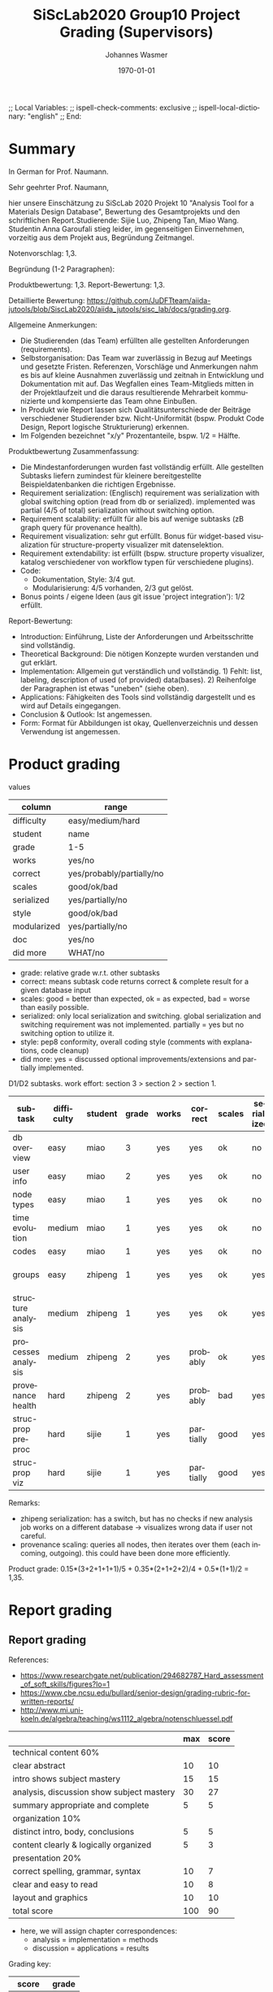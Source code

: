 # In Emacs org-mode: before exporting, comment this out START
;; Local Variables:
;; ispell-check-comments: exclusive
;; ispell-local-dictionary: "english"
;; End:
# In Emacs org-mode: before exporting, comment this out FINISH

# Org-mode Export LaTeX Customization Notes:
# - Interpret 'bla_bla' as LaTeX Math bla subscript bla: #+OPTIONS ^:t. Interpret literally bla_bla: ^:nil.
# - org export: turn off heading -> section numbering: #+OPTIONS: num:nil
# - org export: change list numbering to alphabetical, sources:
#   - https://orgmode.org/manual/Plain-lists-in-LaTeX-export.html
#   - https://tex.stackexchange.com/a/129960
#   - must be inserted before each list:
#     #+ATTR_LATEX: :environment enumerate
#     #+ATTR_LATEX: :options [label=\alph*)]
# - allow org to recognize alphabetical lists a)...: M-x customize-variable org-list-allow-alphabetical


# -----------------------
# General Export Options:
#+OPTIONS: ^:nil ':nil *:t -:t ::t <:t H:3 \n:nil arch:headline
#+OPTIONS: broken-links:nil c:nil creator:nil d:(not "LOGBOOK") date:t e:t
#+OPTIONS: f:t inline:t p:nil pri:nil prop:nil stat:t tags:t
#+OPTIONS: tasks:t tex:t timestamp:t title:t todo:t |:t

#+OPTIONS: author:Johannes Wasmer
#+OPTIONS: email:johannes.wasmer@gmail.com

#+OPTIONS: num:t
# t or nil: disable export latex section numbering for org headings
#+OPTIONS: toc:t
# t or nil: no table of contents (doesn't work if num:nil)

#+TITLE: SiScLab2020 Group10 Project Grading (Supervisors)
#+DATE: <2021-04-06 Tue>
#+AUTHOR: Johannes Wasmer
# #+EMAIL: johannes.wasmer@gmail.com
#+LANGUAGE: en
#+SELECT_TAGS: export
#+EXCLUDE_TAGS: noexport
#+CREATOR: Emacs 25.2.2 (Org mode 9.1.13)

# ---------------------
# LaTeX Export Options:
#+LATEX_CLASS: article
#+LATEX_CLASS_OPTIONS:
#+LATEX_HEADER: \usepackage[english]{babel}
#+LATEX_HEADER: \usepackage[top=0.5in,bottom=0.5in,left=1in,right=1in,includeheadfoot]{geometry} % wider page; load BEFORE fancyhdr
#+LATEX_HEADER: \usepackage[inline]{enumitem} % for customization of itemize, enumerate envs
#+LATEX_HEADER: \usepackage{color}
#+LATEX_HEADER:
#+LATEX_HEADER_EXTRA:
#+DESCRIPTION:
#+KEYWORDS:
#+SUBTITLE:
#+LATEX_COMPILER: pdflatex
#+DATE: \today


* Summary
In German for Prof. Naumann.

Sehr geehrter Prof. Naumann,

hier unsere Einschätzung zu SiScLab 2020 Projekt 10 "Analysis Tool for a Materials Design Database", Bewertung des Gesamtprojekts und den schriftlichen Report.Studierende: Sijie Luo, Zhipeng Tan, Miao Wang. Studentin Anna Garoufali stieg leider, im gegenseitigen Einvernehmen, vorzeitig aus dem Projekt aus, Begründung Zeitmangel.

Notenvorschlag: 1,3.

Begründung (1-2 Paragraphen):

Produktbewertung: 1,3.
Report-Bewertung: 1,3.

Detaillierte Bewertung: https://github.com/JuDFTteam/aiida-jutools/blob/SiscLab2020/aiida_jutools/sisc_lab/docs/grading.org.


Allgemeine Anmerkungen:
- Die Studierenden (das Team) erfüllten alle gestellten Anforderungen (requirements).
- Selbstorganisation: Das Team war zuverlässig in Bezug auf Meetings und gesetzte Fristen. Referenzen, Vorschläge und Anmerkungen nahm es bis auf kleine Ausnahmen zuverlässig und zeitnah in Entwicklung und Dokumentation mit auf. Das Wegfallen eines Team-Mitglieds mitten in der Projektlaufzeit und die daraus resultierende Mehrarbeit kommunizierte und kompensierte das Team ohne Einbußen.
- In Produkt wie Report lassen sich Qualitätsunterschiede der Beiträge verschiedener Studierender bzw. Nicht-Uniformität (bspw. Produkt Code Design, Report logische Strukturierung) erkennen.
- Im Folgenden bezeichnet "x/y" Prozentanteile, bspw. 1/2 = Hälfte.

Produktbewertung Zusammenfassung:
- Die Mindestanforderungen wurden fast vollständig erfüllt. Alle gestellten Subtasks liefern zumindest für kleinere bereitgestellte Beispieldatenbanken die richtigen Ergebnisse.
- Requirement serialization: (Englisch) requirement was serialization with global switching option (read from db or serialized). implemented was partial (4/5 of total) serialization without switching option.
- Requirement scalability: erfüllt für alle bis auf wenige subtasks (zB graph query für provenance health).
- Requirement visualization: sehr gut erfüllt. Bonus für widget-based visualization für structure-property visualizer mit datenselektion.
- Requirement extendability: ist erfüllt (bspw. structure property visualizer, katalog verschiedener von workflow typen für verschiedene plugins).
- Code:
 - Dokumentation, Style: 3/4 gut.
 - Modularisierung: 4/5 vorhanden, 2/3 gut gelöst.
- Bonus points / eigene Ideen (aus git issue 'project integration'): 1/2 erfüllt.

Report-Bewertung:
- Introduction: Einführung, Liste der Anforderungen und Arbeitsschritte sind vollständig.
- Theoretical Background: Die nötigen Konzepte wurden verstanden und gut erklärt.
- Implementation: Allgemein gut verständlich und vollständig. 1) Fehlt: list, labeling, description of used (of provided) data(bases). 2) Reihenfolge der Paragraphen ist etwas "uneben" (siehe oben).
- Applications: Fähigkeiten des Tools sind vollständig dargestellt und es wird auf Details eingegangen.
- Conclusion & Outlook: Ist angemessen.
- Form: Format für Abbildungen ist okay, Quellenverzeichnis und dessen Verwendung ist angemessen.

* Product grading

values
| column      | range                     |
|-------------+---------------------------|
| difficulty  | easy/medium/hard          |
| student     | name                      |
| grade       | 1-5                       |
| works       | yes/no                    |
| correct     | yes/probably/partially/no |
| scales      | good/ok/bad               |
| serialized  | yes/partially/no          |
| style       | good/ok/bad               |
| modularized | yes/partially/no          |
| doc         | yes/no                    |
| did more    | WHAT/no                   |
- grade: relative grade w.r.t. other subtasks
- correct: means subtask code returns correct & complete result for a given database input
- scales: good = better than expected, ok = as expected, bad = worse than easily possible.
- serialized: only local serialization and switching. global serialization and
  switching requirement was not implemented. partially = yes but no switching
  option to utilize it.
- style: pep8 conformity, overall coding style (comments with explanations, code cleanup)
- did more: yes = discussed optional improvements/extensions and partially implemented.


D1/D2 subtasks. work effort: section 3 > section 2 > section 1.
| subtask            | difficulty | student | grade | works | correct   | scales | serialized | style | modularized | doc | did more        |
|--------------------+------------+---------+-------+-------+-----------+--------+------------+-------+-------------+-----+-----------------|
| db overview        | easy       | miao    |     3 | yes   | yes       | ok     | no         | bad   | no          | no  | no              |
| user info          | easy       | miao    |     2 | yes   | yes       | ok     | no         | good  | yes         | no  | no              |
| node types         | easy       | miao    |     1 | yes   | yes       | ok     | no         | ok    | partially   | no  | #nodes in title |
| time evolution     | medium     | miao    |     1 | yes   | yes       | ok     | no         | ok    | yes         | no  | no              |
| codes              | easy       | miao    |     1 | yes   | yes       | ok     | no         | good  | no          | no  | no              |
|--------------------+------------+---------+-------+-------+-----------+--------+------------+-------+-------------+-----+-----------------|
| groups             | easy       | zhipeng |     1 | yes   | yes       | ok     | yes        | bad   | partially   | yes | cmp. git issues |
| structure analysis | medium     | zhipeng |     1 | yes   | yes       | ok     | yes        | ok    | yes         | yes | cmp. git issues |
| processes analysis | medium     | zhipeng |     2 | yes   | probably  | ok     | yes        | ok    | yes         | yes | cmp. git issues |
| provenance health  | hard       | zhipeng |     2 | yes   | probably  | bad    | yes        | ok    | yes         | yes | cmp. git issues |
|--------------------+------------+---------+-------+-------+-----------+--------+------------+-------+-------------+-----+-----------------|
| struc-prop preproc | hard       | sijie   |     1 | yes   | partially | good   | yes        | good  | yes         | yes | multi-workflow  |
| struc-prop viz     | hard       | sijie   |     1 | yes   | partially | good   | yes        | good  | yes         | yes | widget-based    |
Remarks:
- zhipeng serialization: has a switch, but has no checks if new analysis job
  works on a different database -> visualizes wrong data if user not careful.
- provenance scaling: queries all nodes, then iterates over them (each incoming,
  outgoing). this could have been done more efficiently.

Product grade: 0.15*(3+2+1+1+1)/5 + 0.35*(2+1+2+2)/4 + 0.5*(1+1)/2 = 1,35.

* Report grading

** Report grading

References:
- https://www.researchgate.net/publication/294682787_Hard_assessment_of_soft_skills/figures?lo=1
- https://www.cbe.ncsu.edu/bullard/senior-design/grading-rubric-for-written-reports/
- http://www.mi.uni-koeln.de/algebra/teaching/ws1112_algebra/notenschluessel.pdf

|                                           | max | score |
|-------------------------------------------+-----+-------|
| technical content 60%                     |     |       |
|-------------------------------------------+-----+-------|
| clear abstract                            |  10 |    10 |
| intro shows subject mastery               |  15 |    15 |
| analysis, discussion show subject mastery |  30 |    27 |
| summary appropriate and complete          |   5 |     5 |
|-------------------------------------------+-----+-------|
| organization 10%                          |     |       |
|-------------------------------------------+-----+-------|
| distinct intro, body, conclusions         |   5 |     5 |
| content clearly & logically organized     |   5 |     3 |
|-------------------------------------------+-----+-------|
| presentation 20%                          |     |       |
|-------------------------------------------+-----+-------|
| correct spelling, grammar, syntax         |  10 |     7 |
| clear and easy to read                    |  10 |     8 |
| layout and graphics                       |  10 |    10 |
|-------------------------------------------+-----+-------|
| total score                               | 100 |   90  |
|-------------------------------------------+-----+-------|
- here, we will assign chapter correspondences:
  - analysis = implementation = methods
  - discussion = applications = results

Grading key:

|  score | grade |
|--------+-------|
| 100-95 | 1,0   |
|  94-90 | 1,3   |
|  89-85 | 1,7   |
|  84-80 | 2,0   |
|  79-75 | 2,3   |
|  74-70 | 2,7   |
|  69-65 | 3,0   |
|  64-60 | 3,3   |
|  59-55 | 3,7   |
|  54-50 | 4,0   |
|   49-0 | 5,0   |
|--------+-------|

Report grade: (10+15+27+5)+(5+3)+(7+8+10) = 90 = 1,3.

Product plus report grading: (1,35 + 1,3) / 2 = 1,3.


** Report grading remarks

*** miscellaneous

- ch3._implementation
- ch3._implementation/intro
- ch3._implementation/D1/performance_plots: did show and discuss timings for
  different databases, but didn't list, label and optionally explain used (of
  provided) those databases.
- ch3._implementation/D1/db_overview: partially ignored error correction suggestion ('attach it to the graph').

*** good

- used simple but effective flowchart visualizations in implementations chapter

*** bad

- performance discussion should be in results (=applications), not in methods (implementation).


*** Report structure
 - Front matter
   - Title
   - Abstract
   - Acknowledgments
   - Contents
 - 1 Introduction
   - Problem Statement
   - Motivation and Requirements
   - Project Steps
 - 2 Theoretical Background
   - AiiDA
   - AiiDA Plugins
   - Data Provenance
   - Data and Process
     - Data
     - Process
     - Materials science specific data types
 - 3 Implementation
   - D1
     - Performance Plots
     - Database Overview
     - User Information
     - Node types distribution
     - Database time evolution
     - Codes
     - Performance
     - Interactive Plots
     - Process of the tasks
   - D2
     - Data acquisition
     - Data structure & Data source
     - Performance
     - Interactive Plot
 - 4 Applications
   - D1
     - Database Overview
     - User Information
     - Node types distribution
     - Database time evolution
     - Group Analysis
     - Structure Analysis
     - Process Analysis
     - Provenance Analysis
   - D2
     - User interface
     - Interactive visualization by Bokeh Server
     - Overview
     - Tooltips and Hover tools
     - Other plotting examples
 - 5 Conclusion & Outlook
 - Back matter
   - Bibliography
